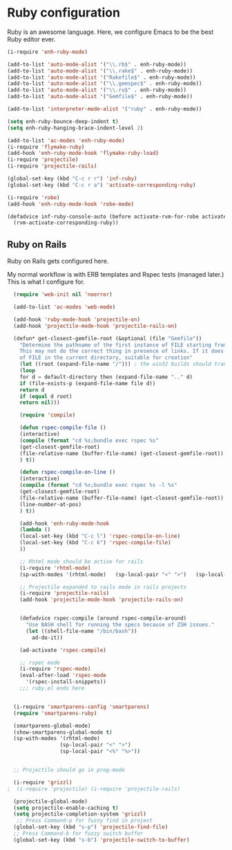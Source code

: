 * Ruby configuration

Ruby is an awesome language.  Here, we configure Emacs to be the best Ruby editor ever.

#+name: ruby-init
#+begin_src emacs-lisp
  (i-require 'enh-ruby-mode)

  (add-to-list 'auto-mode-alist '("\\.rb$" . enh-ruby-mode))
  (add-to-list 'auto-mode-alist '("\\.rake$" . enh-ruby-mode))
  (add-to-list 'auto-mode-alist '("Rakefile$" . enh-ruby-mode))
  (add-to-list 'auto-mode-alist '("\\.gemspec$" . enh-ruby-mode))
  (add-to-list 'auto-mode-alist '("\\.ru$" . enh-ruby-mode))
  (add-to-list 'auto-mode-alist '("Gemfile$" . enh-ruby-mode))

  (add-to-list 'interpreter-mode-alist '("ruby" . enh-ruby-mode))

  (setq enh-ruby-bounce-deep-indent t)
  (setq enh-ruby-hanging-brace-indent-level 2)

  (add-to-list 'ac-modes 'enh-ruby-mode)
  (i-require 'flymake-ruby)
  (add-hook 'enh-ruby-mode-hook 'flymake-ruby-load)
  (i-require 'projectile)
  (i-require 'projectile-rails)

  (global-set-key (kbd "C-c r r") 'inf-ruby)
  (global-set-key (kbd "C-c r a") 'activate-corresponding-ruby)

  (i-require 'robe)
  (add-hook 'enh-ruby-mode-hook 'robe-mode)

  (defadvice inf-ruby-console-auto (before activate-rvm-for-robe activate)
    (rvm-activate-corresponding-ruby))

#+end_src

** Ruby on Rails

Ruby on Rails gets configured here.

My normal workflow is with ERB templates and Rspec tests (managed later.)  This is what I configure for.

#+name: rails_init
#+begin_src emacs-lisp
    (require 'web-init nil 'noerror)

    (add-to-list 'ac-modes 'web-mode)

    (add-hook 'ruby-mode-hook 'projectile-on)
    (add-hook 'projectile-mode-hook 'projectile-rails-on)

    (defun* get-closest-gemfile-root (&optional (file "Gemfile"))
      "Determine the pathname of the first instance of FILE starting from the current directory towards root.
      This may not do the correct thing in presence of links. If it does not find FILE, then it shall return the name
      of FILE in the current directory, suitable for creation"
      (let ((root (expand-file-name "/"))) ; the win32 builds should translate this correctly
      (loop
      for d = default-directory then (expand-file-name ".." d)
      if (file-exists-p (expand-file-name file d))
      return d
      if (equal d root)
      return nil)))

      (require 'compile)

      (defun rspec-compile-file ()
      (interactive)
      (compile (format "cd %s;bundle exec rspec %s"
      (get-closest-gemfile-root)
      (file-relative-name (buffer-file-name) (get-closest-gemfile-root))
      ) t))

      (defun rspec-compile-on-line ()
      (interactive)
      (compile (format "cd %s;bundle exec rspec %s -l %s"
      (get-closest-gemfile-root)
      (file-relative-name (buffer-file-name) (get-closest-gemfile-root))
      (line-number-at-pos)
      ) t))

      (add-hook 'enh-ruby-mode-hook
      (lambda ()
      (local-set-key (kbd "C-c l") 'rspec-compile-on-line)
      (local-set-key (kbd "C-c k") 'rspec-compile-file)
      ))

      ;; Rhtml mode should be active for rails
      (i-require 'rhtml-mode)
      (sp-with-modes '(rhtml-mode)   (sp-local-pair "<" ">")   (sp-local-pair "<%" "%>"))

      ;; Projectile expanded to rails mode in rails projects
      (i-require 'projectile-rails)
      (add-hook 'projectile-mode-hook 'projectile-rails-on)


      (defadvice rspec-compile (around rspec-compile-around)
        "Use BASH shell for running the specs because of ZSH issues."
        (let ((shell-file-name "/bin/bash"))
          ad-do-it))

      (ad-activate 'rspec-compile)

      ;; rspec mode
      (i-require 'rspec-mode)
      (eval-after-load 'rspec-mode
        '(rspec-install-snippets))
      ;;; ruby.el ends here


    (i-require 'smartparens-config 'smartparens)
    (require 'smartparens-ruby)

    (smartparens-global-mode)
    (show-smartparens-global-mode t)
    (sp-with-modes '(rhtml-mode)
                   (sp-local-pair "<" ">")
                   (sp-local-pair "<%" "%>"))


    ;; Projectile should go in prog-mode

    (i-require 'grizzl)
  ;  (i-require 'projectile) (i-require 'projectile-rails)

    (projectile-global-mode)
    (setq projectile-enable-caching t)
    (setq projectile-completion-system 'grizzl)
     ;; Press Command-p for fuzzy find in project
    (global-set-key (kbd "s-p") 'projectile-find-file)
    ;; Press Command-b for fuzzy switch buffer
    (global-set-key (kbd "s-b") 'projectile-switch-to-buffer)

#+end_src
